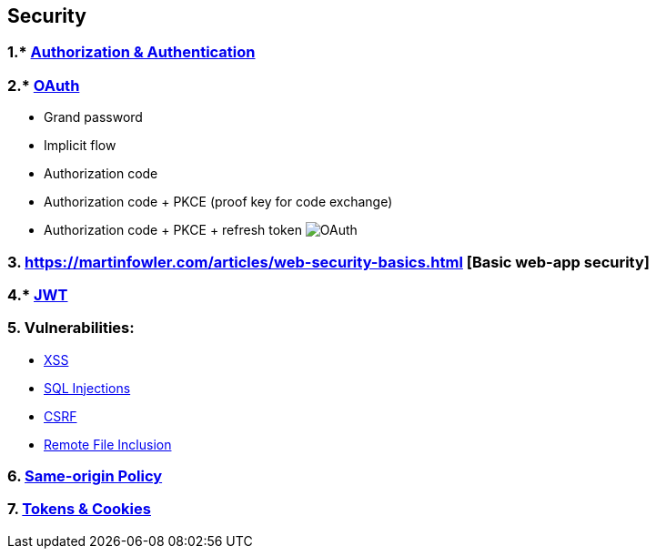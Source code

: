 == Security
:toc:

=== 1.* https://www.cyberciti.biz/faq/authentication-vs-authorization/[Authorization & Authentication]
=== 2.* https://www.youtube.com/watch?v=n4eV7NH-p-I[OAuth]
- Grand password
- Implicit flow
- Authorization code
- Authorization code + PKCE (proof key for code exchange)
- Authorization code + PKCE + refresh token
image:../../assets/OAuth.png[OAuth]

=== 3. https://martinfowler.com/articles/web-security-basics.html [Basic web-app security]
=== 4.* https://jwt.io/introduction/[JWT]
=== 5. Vulnerabilities:
- https://www.imperva.com/learn/application-security/cross-site-scripting-xss-attacks/[XSS]
- https://www.imperva.com/learn/application-security/sql-injection-sqli/[SQL Injections]
- https://www.imperva.com/learn/application-security/csrf-cross-site-request-forgery/?redirect=Incapsula[CSRF]
- https://www.imperva.com/learn/application-security/rfi-remote-file-inclusion[Remote File Inclusion]

=== 6. https://developer.mozilla.org/en-US/docs/Web/Security/Same-origin_policy[Same-origin Policy]
=== 7. https://auth0.com/blog/refresh-tokens-what-are-they-and-when-to-use-them/[Tokens & Cookies]
